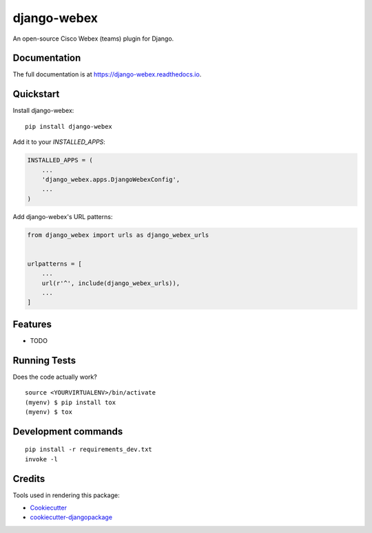 =============================
django-webex
=============================

.. image:: https://badge.fury.io/py/django-webex.svg
    :target: https://badge.fury.io/py/django-webex

.. image:: https://travis-ci.org/yourname/django-webex.svg?branch=master
    :target: https://travis-ci.org/yourname/django-webex

.. image:: https://codecov.io/gh/yourname/django-webex/branch/master/graph/badge.svg
    :target: https://codecov.io/gh/yourname/django-webex

An open-source Cisco Webex (teams) plugin for Django.

Documentation
-------------

The full documentation is at https://django-webex.readthedocs.io.

Quickstart
----------

Install django-webex::

    pip install django-webex

Add it to your `INSTALLED_APPS`:

.. code-block:: python

    INSTALLED_APPS = (
        ...
        'django_webex.apps.DjangoWebexConfig',
        ...
    )

Add django-webex's URL patterns:

.. code-block:: python

    from django_webex import urls as django_webex_urls


    urlpatterns = [
        ...
        url(r'^', include(django_webex_urls)),
        ...
    ]

Features
--------

* TODO

Running Tests
-------------

Does the code actually work?

::

    source <YOURVIRTUALENV>/bin/activate
    (myenv) $ pip install tox
    (myenv) $ tox


Development commands
---------------------

::

    pip install -r requirements_dev.txt
    invoke -l


Credits
-------

Tools used in rendering this package:

*  Cookiecutter_
*  `cookiecutter-djangopackage`_

.. _Cookiecutter: https://github.com/audreyr/cookiecutter
.. _`cookiecutter-djangopackage`: https://github.com/pydanny/cookiecutter-djangopackage
